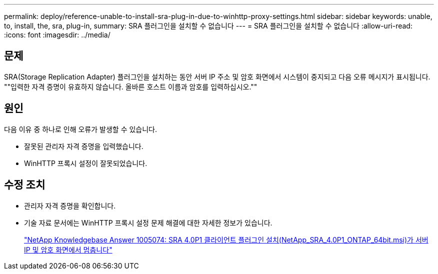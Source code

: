 ---
permalink: deploy/reference-unable-to-install-sra-plug-in-due-to-winhttp-proxy-settings.html 
sidebar: sidebar 
keywords: unable, to, install, the, sra, plug-in, 
summary: SRA 플러그인을 설치할 수 없습니다 
---
= SRA 플러그인을 설치할 수 없습니다
:allow-uri-read: 
:icons: font
:imagesdir: ../media/




== 문제

SRA(Storage Replication Adapter) 플러그인을 설치하는 동안 서버 IP 주소 및 암호 화면에서 시스템이 중지되고 다음 오류 메시지가 표시됩니다. ""입력한 자격 증명이 유효하지 않습니다. 올바른 호스트 이름과 암호를 입력하십시오.""



== 원인

다음 이유 중 하나로 인해 오류가 발생할 수 있습니다.

* 잘못된 관리자 자격 증명을 입력했습니다.
* WinHTTP 프록시 설정이 잘못되었습니다.




== 수정 조치

* 관리자 자격 증명을 확인합니다.
* 기술 자료 문서에는 WinHTTP 프록시 설정 문제 해결에 대한 자세한 정보가 있습니다.
+
https://kb.netapp.com/app/answers/answer_view/a_id/1005074["NetApp Knowledgebase Answer 1005074: SRA 4.0P1 클라이언트 플러그인 설치(NetApp_SRA_4.0P1_ONTAP_64bit.msi)가 서버 IP 및 암호 화면에서 멈춥니다"^]


